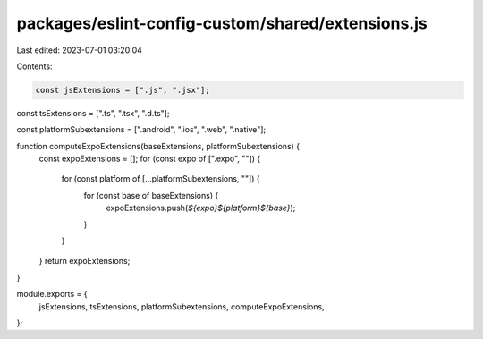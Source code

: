 packages/eslint-config-custom/shared/extensions.js
==================================================

Last edited: 2023-07-01 03:20:04

Contents:

.. code-block:: js

    const jsExtensions = [".js", ".jsx"];
const tsExtensions = [".ts", ".tsx", ".d.ts"];

const platformSubextensions = [".android", ".ios", ".web", ".native"];

function computeExpoExtensions(baseExtensions, platformSubextensions) {
  const expoExtensions = [];
  for (const expo of [".expo", ""]) {
    for (const platform of [...platformSubextensions, ""]) {
      for (const base of baseExtensions) {
        expoExtensions.push(`${expo}${platform}${base}`);
      }
    }
  }
  return expoExtensions;
}

module.exports = {
  jsExtensions,
  tsExtensions,
  platformSubextensions,
  computeExpoExtensions,
};


